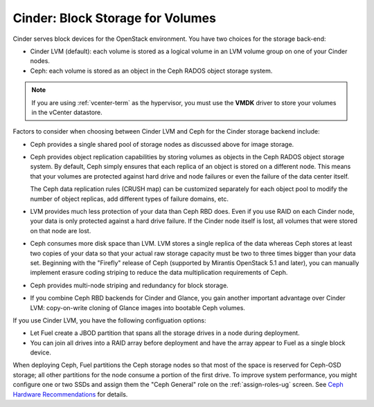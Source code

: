 Cinder: Block Storage for Volumes
---------------------------------

Cinder serves block devices for the OpenStack environment.
You have two choices for the storage back-end:

* Cinder LVM (default):
  each volume is stored as a logical volume
  in an LVM volume group on one of your Cinder nodes.

* Ceph: each volume
  is stored as an object in the Ceph RADOS object storage system.

.. note::  If you are using :ref:`vcenter-term` as the hypervisor,
           you must use the **VMDK** driver
           to store your volumes in the vCenter datastore.

Factors to consider
when choosing between Cinder LVM and Ceph
for the Cinder storage backend include:

* Ceph provides a single shared pool of storage nodes
  as discussed above for image storage.

* Ceph provides object replication capabilities
  by storing volumes as objects
  in the Ceph RADOS object storage system.
  By default, Ceph simply ensures that each replica of an object
  is stored on a different node.
  This means that your volumes are protected
  against hard drive and node failures
  or even the failure of the data center itself.

  The Ceph data replication rules (CRUSH map)
  can be customized separately for each object pool
  to modify the number of object replicas,
  add different types of failure domains, etc.

* LVM provides much less protection of your data than Ceph RBD does.
  Even if you use RAID on each Cinder node,
  your data is only protected against a hard drive failure.
  If the Cinder node itself is lost,
  all volumes that were stored on that node are lost.

* Ceph consumes more disk space than LVM.
  LVM stores a single replica of the data
  whereas Ceph stores at least two copies of your data
  so that your actual raw storage capacity
  must be two to three times bigger than your data set.
  Beginning with the "Firefly" release of Ceph
  (supported by Mirantis OpenStack 5.1 and later),
  you can manually implement erasure coding striping
  to reduce the data multiplication requirements of Ceph.

* Ceph provides multi-node striping and redundancy for block storage.

* If you combine Ceph RBD backends for Cinder and Glance,
  you gain another important advantage over Cinder LVM:
  copy-on-write cloning of Glance images into bootable Ceph volumes.


If you use Cinder LVM,
you have the following configuation options:

- Let Fuel create a JBOD partition
  that spans all the storage drives in a node during deployment.

- You can join all drives into a RAID array before deployment
  and have the array appear to Fuel as a single block device.

When deploying Ceph,
Fuel partitions the Ceph storage nodes
so that most of the space is reserved for Ceph-OSD storage;
all other partitions for the node
consume a portion of the first drive.
To improve system performance,
you might configure one or two SSDs
and assign them the "Ceph General" role
on the :ref:`assign-roles-ug` screen.
See `Ceph Hardware Recommendations
<http://ceph.com/docs/master/start/hardware-recommendations/>`_
for details.
